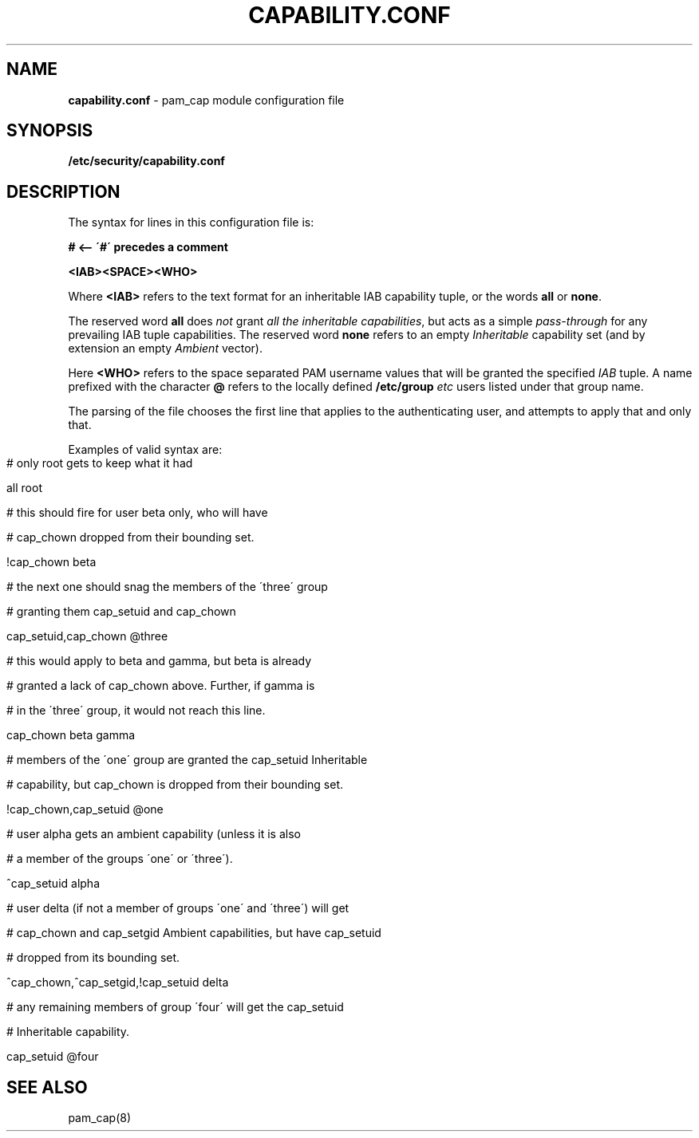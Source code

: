 .\" generated with Ronn-NG/v0.9.1
.\" http://github.com/apjanke/ronn-ng/tree/0.9.1
.TH "CAPABILITY\.CONF" "5" "April 2024" ""
.SH "NAME"
\fBcapability\.conf\fR \- pam_cap module configuration file
.SH "SYNOPSIS"
\fB/etc/security/capability\.conf\fR
.SH "DESCRIPTION"
The syntax for lines in this configuration file is:
.P
\fB# <\-\- \'#\' precedes a comment\fR
.P
\fB<IAB><SPACE><WHO>\fR
.P
Where \fB<IAB>\fR refers to the text format for an inheritable IAB capability tuple, or the words \fBall\fR or \fBnone\fR\.
.P
The reserved word \fBall\fR does \fInot\fR grant \fIall the inheritable capabilities\fR, but acts as a simple \fIpass\-through\fR for any prevailing IAB tuple capabilities\. The reserved word \fBnone\fR refers to an empty \fIInheritable\fR capability set (and by extension an empty \fIAmbient\fR vector)\.
.P
Here \fB<WHO>\fR refers to the space separated PAM username values that will be granted the specified \fIIAB\fR tuple\. A name prefixed with the character \fB@\fR refers to the locally defined \fB/etc/group\fR \fIetc\fR users listed under that group name\.
.P
The parsing of the file chooses the first line that applies to the authenticating user, and attempts to apply that and only that\.
.P
Examples of valid syntax are:
.IP "" 4
.nf
# only root gets to keep what it had

all                                root


# this should fire for user beta only, who will have

# cap_chown dropped from their bounding set\.

!cap_chown                         beta


# the next one should snag the members of the \'three\' group

# granting them cap_setuid and cap_chown

cap_setuid,cap_chown               @three


# this would apply to beta and gamma, but beta is already

# granted a lack of cap_chown above\. Further, if gamma is

# in the \'three\' group, it would not reach this line\.

cap_chown                          beta gamma


# members of the \'one\' group are granted the cap_setuid Inheritable

# capability, but cap_chown is dropped from their bounding set\.

!cap_chown,cap_setuid              @one


# user alpha gets an ambient capability (unless it is also

# a member of the groups \'one\' or \'three\')\.

^cap_setuid                        alpha


# user delta (if not a member of groups \'one\' and \'three\') will get

# cap_chown and cap_setgid Ambient capabilities, but have cap_setuid

# dropped from its bounding set\.

^cap_chown,^cap_setgid,!cap_setuid delta


# any remaining members of group \'four\' will get the cap_setuid

# Inheritable capability\.

cap_setuid                         @four
.fi
.IP "" 0
.SH "SEE ALSO"
pam_cap(8)
